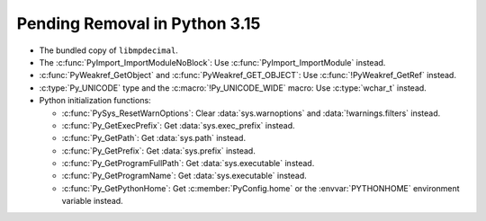 Pending Removal in Python 3.15
^^^^^^^^^^^^^^^^^^^^^^^^^^^^^^

* The bundled copy of ``libmpdecimal``.
* The :c:func:`PyImport_ImportModuleNoBlock`:
  Use :c:func:`PyImport_ImportModule` instead.
* :c:func:`PyWeakref_GetObject` and :c:func:`PyWeakref_GET_OBJECT`:
  Use :c:func:`!PyWeakref_GetRef` instead.
* :c:type:`Py_UNICODE` type and the :c:macro:`!Py_UNICODE_WIDE` macro:
  Use :c:type:`wchar_t` instead.
* Python initialization functions:

  * :c:func:`PySys_ResetWarnOptions`:
    Clear :data:`sys.warnoptions` and :data:`!warnings.filters` instead.
  * :c:func:`Py_GetExecPrefix`:
    Get :data:`sys.exec_prefix` instead.
  * :c:func:`Py_GetPath`:
    Get :data:`sys.path` instead.
  * :c:func:`Py_GetPrefix`:
    Get :data:`sys.prefix` instead.
  * :c:func:`Py_GetProgramFullPath`:
    Get :data:`sys.executable` instead.
  * :c:func:`Py_GetProgramName`:
    Get :data:`sys.executable` instead.
  * :c:func:`Py_GetPythonHome`:
    Get :c:member:`PyConfig.home`
    or the :envvar:`PYTHONHOME` environment variable instead.
